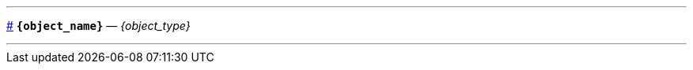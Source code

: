 // Шаблон для докстринга
// Открывающую и закрывающую части различаем по тэгам, чтобы все части шаблона 
// были в одном файле

// tag::open[]

// Символ для видимого якоря (объявляю здесь, но реально его можно задать на уровне проекта 
// и использовать везде, где будут нужны такие якоря)
:anchor_sign: #

// Делаю горизотальные линии, чтобы обозначить границы блока докстринга
// Но реально это лучше делать через кастомный стиль для класса docstring
'''
// id для якоря по имени функции
[id={object_name},role=docstring]
--
// Видимый якорь
<<{object_name}, {anchor_sign}>>
// Заголовок с подписью типа объекта
*`{object_name}`* — _{object_type}_
// end::open[]


// tag::close[]
// Горизонтальная линия и закрывающая граница блока класса docstring
'''
--
// end::close[]